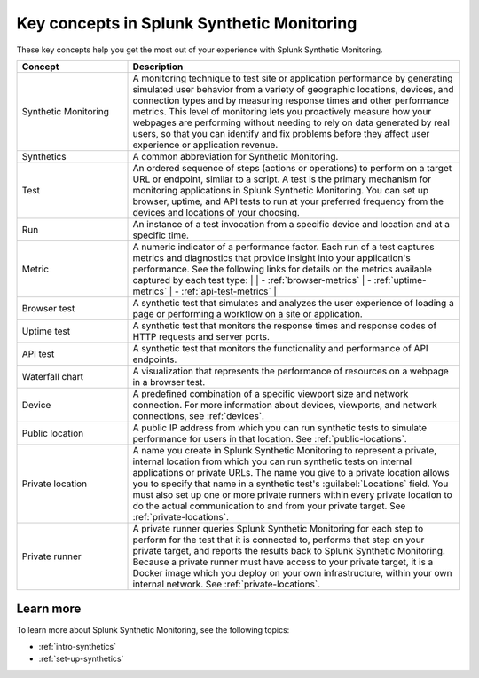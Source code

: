 .. _synth-key-concepts:

********************************************************
Key concepts in Splunk Synthetic Monitoring
********************************************************

.. meta::
  :description: Definitions for key concepts in Splunk Synthetic Monitoring, such as synthetics, tests, metrics, and other terms.
  
These key concepts help you get the most out of your experience with Splunk Synthetic Monitoring.

.. list-table::
   :header-rows: 1
   :widths: 25, 75

   * - :strong:`Concept`
     - :strong:`Description`
   
   * - Synthetic Monitoring
     - A monitoring technique to test site or application performance by generating simulated user behavior from a variety of geographic locations, devices, and connection types and by measuring response times and other performance metrics. This level of monitoring lets you proactively measure how your webpages are performing without needing to rely on data generated by real users, so that you can identify and fix problems before they affect user experience or application revenue. 

   * - Synthetics
     - A common abbreviation for Synthetic Monitoring.

   * - Test
     - An ordered sequence of steps (actions or operations) to perform on a target URL or endpoint, similar to a script. A test is the primary mechanism for monitoring applications in Splunk Synthetic Monitoring. You can set up browser, uptime, and API tests to run at your preferred frequency from the devices and locations of your choosing. 

   * - Run
     - An instance of a test invocation from a specific device and location and at a specific time. 

   * - Metric
     - A numeric indicator of a performance factor. Each run of a test captures metrics and diagnostics that provide insight into your application's performance. See the following links for details on the metrics available captured by each test type:
       | 
       | - :ref:`browser-metrics` 
       | - :ref:`uptime-metrics`
       | - :ref:`api-test-metrics`
       | 
     
   * - Browser test
     - A synthetic test that simulates and analyzes the user experience of loading a page or performing a workflow on a site or application. 

   * - Uptime test
     - A synthetic test that monitors the response times and response codes of HTTP requests and server ports. 
       
   * - API test
     - A synthetic test that monitors the functionality and performance of API endpoints. 

   * - Waterfall chart
     - A visualization that represents the performance of resources on a webpage in a browser test.
     
   * - Device
     - A predefined combination of a specific viewport size and network connection. For more information about devices, viewports, and network connections, see :ref:`devices`.

   * - Public location
     - A public IP address from which you can run synthetic tests to simulate performance for users in that location. See :ref:`public-locations`.

   * - Private location
     - A name you create in Splunk Synthetic Monitoring to represent a private, internal location from which you can run synthetic tests on internal applications or private URLs. The name you give to a private location allows you to specify that name in a synthetic test's :guilabel:`Locations` field. You must also set up one or more private runners within every private location to do the actual communication to and from your private target.  See :ref:`private-locations`.

   * - Private runner
     - A private runner queries Splunk Synthetic Monitoring for each step to perform for the test that it is connected to, performs that step on your private target, and reports the results back to Splunk Synthetic Monitoring. Because a private runner must have access to your private target, it is a Docker image which you deploy on your own infrastructure, within your own internal network. See :ref:`private-locations`. 



Learn more
===========
To learn more about Splunk Synthetic Monitoring, see the following topics:

* :ref:`intro-synthetics`
* :ref:`set-up-synthetics`
